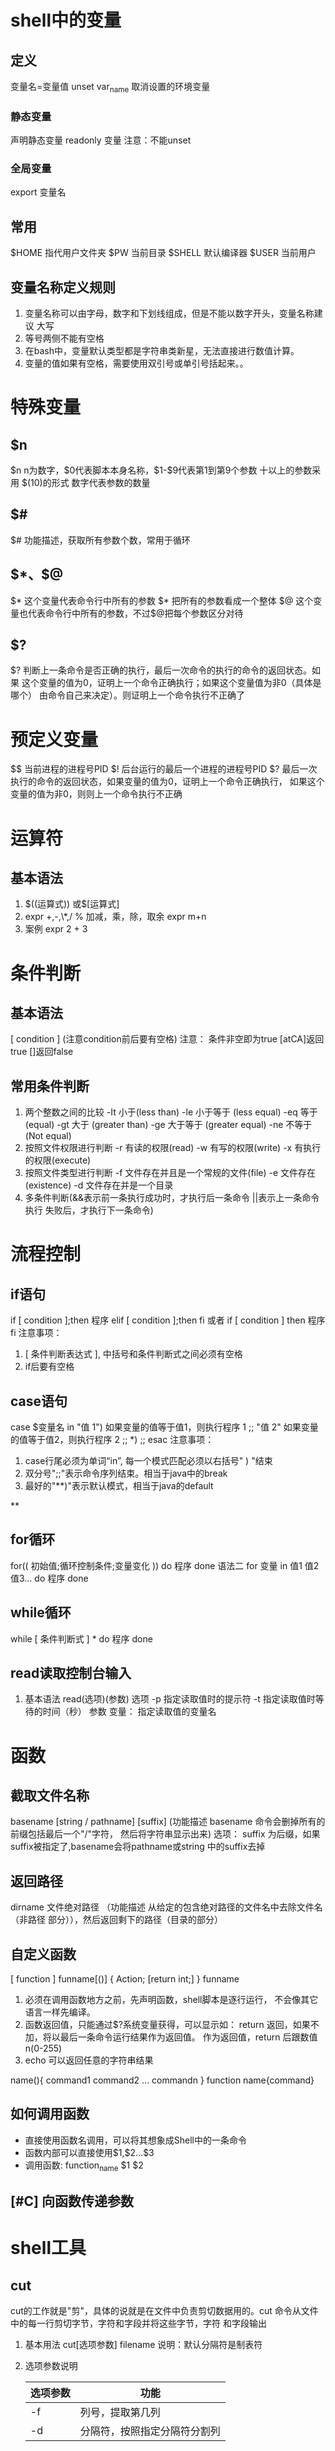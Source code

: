 * shell中的变量
** 定义
   变量名=变量值
   unset var_name 取消设置的环境变量
*** 静态变量
    声明静态变量 readonly 变量 注意：不能unset
*** 全局变量
    export 变量名
** 常用
   $HOME 指代用户文件夹
   $PW 当前目录
   $SHELL 默认编译器
   $USER 当前用户
** 变量名称定义规则
   1) 变量名称可以由字母，数字和下划线组成，但是不能以数字开头，变量名称建议
       大写
   2) 等号两侧不能有空格
   3) 在bash中，变量默认类型都是字符串类新星，无法直接进行数值计算。
   4) 变量的值如果有空格，需要使用双引号或单引号括起来。。
* 特殊变量
** $n
  $n n为数字，$0代表脚本本身名称，$1-$9代表第1到第9个参数 十以上的参数采用
  $(10)的形式 数字代表参数的数量
** $#
   $# 功能描述，获取所有参数个数，常用于循环
** $*、$@
   $* 这个变量代表命令行中所有的参数 $* 把所有的参数看成一个整体
   $@ 这个变量也代表命令行中所有的参数，不过$@把每个参数区分对待
** $?
   $? 判断上一条命令是否正确的执行，最后一次命令的执行的命令的返回状态。如果
      这个变量的值为0，证明上一个命令正确执行；如果这个变量值为非0（具体是哪个）
      由命令自己来决定）。则证明上一个命令执行不正确了

* 预定义变量
  $$ 当前进程的进程号PID
  $! 后台运行的最后一个进程的进程号PID
  $? 最后一次执行的命令的返回状态，如果变量的值为0，证明上一个命令正确执行，
      如果这个变量的值为非0，则则上一个命令执行不正确
* 运算符
** 基本语法
   1) $((运算式)) 或$[运算式]
   2) expr +,-,\*,/ % 加减，乘，除，取余
      expr m+n
   3) 案例 expr 2 + 3
* 条件判断
** 基本语法
   [ condition ] (注意condition前后要有空格)
   注意： 条件非空即为true [atCA]返回true []返回false
** 常用条件判断
   1) 两个整数之间的比较
      -It 小于(less than)      -le 小于等于 (less equal)
      -eq 等于 (equal)         -gt 大于 (greater than)
      -ge 大于等于 (greater equal) -ne 不等于 (Not equal)
   2) 按照文件权限进行判断
      -r 有读的权限(read) -w 有写的权限(write)
      -x 有执行的权限(execute)
   3) 按照文件类型进行判断
      -f 文件存在并且是一个常规的文件(file)
      -e 文件存在(existence) -d 文件存在并是一个目录
   4) 多条件判断(&&表示前一条执行成功时，才执行后一条命令 ||表示上一条命令执行
      失败后，才执行下一条命令)
* 流程控制
** if语句
   if [ condition ];then
   程序
   elif [ condition ];then
   fi
   或者
   if [ condition ]
   then
    程序
   fi
   注意事项：
   1) [ 条件判断表达式 ], 中括号和条件判断式之间必须有空格
   2) if后要有空格
** case语句
   case $变量名 in
   "值 1")
   如果变量的值等于值1，则执行程序 1
   ;;
   "值 2"
   如果变量的值等于值2，则执行程序 2
   ;;
   *)
   ;;
   esac
   注意事项：
   1) case行尾必须为单词“in”, 每一个模式匹配必须以右括号" ) "结束
   2) 双分号";;"表示命令序列结束。相当于java中的break
   3) 最好的"**)"表示默认模式，相当于java的default
**

** for循环
   for(( 初始值;循环控制条件;变量变化 ))
   do
      程序
   done
   语法二
   for 变量 in 值1 值2 值3...
   do
       程序
   done

** while循环
   while [ 条件判断式 ] *
   do
      程序
   done

** read读取控制台输入
   1. 基本语法
      read(选项)(参数)
      选项
      -p 指定读取值时的提示符
      -t 指定读取值时等待的时间（秒）
      参数
      变量： 指定读取值的变量名

* 函数
** 截取文件名称
   basename [string / pathname] [suffix]
   (功能描述 basename 命令会删掉所有的前缀包括最后一个"/"字符，
   然后将字符串显示出来)
   选项：
   suffix 为后缀，如果suffix被指定了,basename会将pathname或string
   中的suffix去掉
   
** 返回路径
   dirname 文件绝对路径
   （功能描述 从给定的包含绝对路径的文件名中去除文件名（非路径
   部分）），然后返回剩下的路径（目录的部分）

** 自定义函数
   [ function ] funname[()]
   {
       Action;
       [return int;]
   }
   funname
   1) 必须在调用函数地方之前，先声明函数，shell脚本是逐行运行，
      不会像其它语言一样先编译。
   2) 函数返回值，只能通过$?系统变量获得，可以显示如： return
      返回，如果不加，将以最后一条命令运行结果作为返回值。
      作为返回值，return 后跟数值n(0-255)
   3) echo 可以返回任意的字符串结果
   name(){  
     command1
     command2
     ...
     commandn
   }
   function name{command}
** 如何调用函数
   - 直接使用函数名调用，可以将其想象成Shell中的一条命令
   - 函数内部可以直接使用$1,$2...$3
   - 调用函数: function_name $1 $2
** [#C] 向函数传递参数
   #+begin_export sh
   function name
   {
       echo 函数一$1
       echo 函数二$2
   }
   name arg1 arg2
   #+end_export
* shell工具
** cut
   cut的工作就是"剪"，具体的说就是在文件中负责剪切数据用的。cut
   命令从文件中的每一行剪切字节，字符和字段并将这些字节，字符
   和字段输出
   1. 基本用法
      cut[选项参数] filename
      说明：默认分隔符是制表符
   2. 选项参数说明
      | 选项参数 | 功能                         |
      |----------+------------------------------|
      | -f       | 列号，提取第几列             |
      | -d       | 分隔符，按照指定分隔符分割列 |
      -f 3- 表示第三列之后所有
** sed
*** 介绍
   sed是一种流编辑器，它一次处理一行内容。处理时，把当前处理的行
   存储在临时缓冲区中，称为“模式空间”，接着用sed命令处理缓冲区中的
   内容，处理完成后，把缓冲区的内容送往屏幕，接着处理下一行，
   这样不断重复，直到文件末尾。文件内容并没有改变，除非你使用
   重定向储存输出
*** 选项参数
    sed[选项参数] 'command' filename
    | 选项参数 | 功能                                |
    | -e       | 直接在指令列模式上进行sed的动作编辑 |
*** 命令功能描述
    | 命令 | 功能描述                              |
    | a    | 新增，a的后面可以接字串，在下一行出现 |
    | d    | 删除                                  |
    | s    | 查找并替换                            |
    ‘g’ 表示global 全部替换
    sed "2a mei nv" cut.txt 在第二行添加meinv
    sed "s/le/ni/g" cut.txt 查询le 替换le
    sed -e "2d" -e "s/wo/ni/g" sed.txt
** awk
*** use
    awk[选项参数] 'pattern{action1} pattern2{action2}... filename
    pattern: 表示AWK在数据中查找的内容，就是匹配模式
    action: 在找到匹配内容时所执行的一系列命令
*** 选项参数
    | 选项参数 | 功能                 |
    | -F       | 指定输入文件拆分隔符 |
    | -v       | 赋值一个用户定义变   |
    正则匹配，匹配到符合正则表达式的内容
    awk -F : '/^root/{print $7}' ~/passwd
    - 搜索passwd文件以root关键子开头的所有行，并输出该行的第7列
    awk -F : '/^root/{print  $1" "$7}' ~/passwd
    - 输出该行的第1列和第7列
    - 只显示/etc/passwd 的第一列和第七列，以逗号分割，且在所有行前面添加列名user,
      shell在最后一行添加"dahaige,/bin/zuishuai
      awk -F : 'BEGIN{print "user,shell"} {print $1","$7} END{print "dahaige,bin/zuishuai"}' ~/passwd
    - 将passwd文件中的用户id增加数值1并输出
      awk -F : -v i=0 '{print $3+i}' ~/passwd
    - 浏览记录的域的个数（切割后，列的个数）
      awk -F : '{print "filename:" FILENAME ",linenumber:" NR ",column:" NF}'
      ~/passwd
    - 切割ip
      ifconfig wlp3s0 | grep "inet " | awk -F " " '{print $2}'
    - 查询cut.txt中空行所在行号
*** awk的内置变量
    | 变量     | 说明                                   |
    | FILENMAE | 文件名                                 |
    | NR       | 已读的记录数                           |
    | NF       | 浏览记录的域的个数（切割后，列的个数） |
* 正则表达式
** \
   将下一字符标记为特殊字符，文本，反向引用或八进制转义符。例如，“n”匹配字符
   "n", "\n"匹配换行符，序列"\\\" 则匹配 "\", "\\(" 匹配 "("
** ^
   匹配输入字符串开始的位置，如果设置了RegExp对象的Multiline属性，^ 还会与
   "\n"或"\r"之后的位置匹配
** $
   匹配输入字符结尾的位置，如果设置了regexp对象的Multiline属性，$还会与"\n"
   或"\r"之前的位置匹配
** *
   零次或者多次匹配前面的字符或子表达式，例如，zo* 匹配"z"和"zoo". *等效于
  {0,}
** +
   一次或多次匹配前面的字符或子表达式，例如，"zo+"与"zo"和"zoo"匹配，但与
   "z"不匹配，等效与{1,}
* sort
  sort命令是在Linux里非常有用，它将文件进行排序，并将排序结果标准输出
** 基本语法
   sort(选项)（参数）
   | 选项 | 说明                     |
   | -n   | 依数值的大小排序         |
   | -r   | 以相反的顺序来排序       |
   | -t   | 设置排序时所用的分隔字符 |
   | -k   | 指定需要排序的列         |
   参数： 指定待排序的列表
* 学习目标
  1. 基本监控系统脚本编写(cpu,内存，IO等)
  2. 后台服务监控，启动，停止脚本，数据备份脚本
  3. 利用grep.sed,和awk的复杂用法处理脚本
  4. 功能函数编写，主流程设计
  5. 具备复杂功能的大型脚本工
     
* 变量的高级用法
** 变量替换
   | 语法                         | 说明                                                 |
   | ${变量名#匹配规则}           | 从变量开头进行规则匹配，将符号最短的数据删除         |
   | ${变量名##匹配规则}          | 从变量开头进行规则匹配，将符合最长的数据删除         |
   | ${变量名%匹配规则}           | 从变量尾部进行规则匹配，将符合最短的数据删除         |
   | ${变量名%%匹配规则}          | 从变量的尾部进行规则匹配，将符号最长的数据删除       |
   | ${变量名/旧字符串/新字符串}  | 变量名符合旧字符串，则第一个旧字符串会被新字符串取代 |
   | ${变量名//旧字符串/新字符串} | 变量内容符合旧字符串,则全部旧字符串会被新字符串取代  |
** 变量测试
   | 变量配置方式      | str没有配置 | Str为空字符串 | Str已配置且非空 |
   | var=${str-expr}   | var=expr    | var=          | var=$str        |
   | var=${str:-expr]} | var=expr    | var=expr      | var=$str        |
   | var=${str+expr}   | var=        | var=expr      | var=expr        |
   | var=${str:+expr}  | var=        | var=          | var=expr        |
   | var=${str=expr}   | var=expr    | var=          | var=$str        |
   | var={str:=expr}   | var=expr    | var=expr      | var=$str        |
** 全局变量和局部变量
   1. 全局变量
      - 不做特殊声明，shell的变量都是全局变量
      - Tips: 大型脚本函数谨慎使用全局变量
   2. 局部变量
      - 定义变量，使用local关键字
      - 就近原则：函数内和函数外存在同名变量，则函数内变量覆盖函数外变量
   注意： shell中的局部变量一旦被调用，就会变成全局变量，在任意地点都可以
   使用。使用local关键字来定义局部变量,这样它就会成为一个临时变量
* 字符串的处理
** 计算字符串长度
   |        | 语法                 | 说明                         |
   | 方法一 | ${#string}           | 无                           |
   | 方法二 | expr length "string" | string有空格，则必须加双引号 |
   注意： 方法二中string如果中间有空格则必须加双引号
   注意：方法二在debian中不工作
         var =`expr length "string"`(此处为顿号)
** 获取子串在字符串中的索引位置
   expr index $string char
   - 寻找字符索引 
   expr match $string substr
   - 获取字串长度
   - 此时子串必须从头开始匹配，否则匹配不到
** 抽取子串
   |        | 语法                                  | 说明                             |
   | 方法一 | ${string:position}                    | 从string中的position开始         |
   | 方法二 | ${string:position:length}             | 从position开始，匹配长度为length |
   | 方法三 | ${string: (必须加空格)-position}           | 从右边开始匹配                   |
   | 方法四 | ${string:(position0}                  | 从左边开始匹配                   |
   | 方法五 | expr substr $string $position $length | 从position开始，匹配长度为length |
   方法一： 索引下标从0开始
   方法五： 索引位置从1开始计算
* 命令替换
** 语法 
   |          | 语法格式   |
   | 方法命令 | command    |
   | 方法二   | $(command) |
   注意： $() 表示命令替换
          $(()) 表示算术运算
   shell语法并不严格
   ((num++))       
* Bash数学运算(expr)
** 语法格式
   |        | 语法                      |
   | 方法一 | expr $num1 operator $num2 |
   | 方法二 | $(($num1 operator $num2)) |
** expr操作符对照表(上)
   |------------------+------------------------------------------|
   | 操作符           | 含义                                     |
   | num1 \! num2  | num1不为空，且非0，返回num1 否则返回num2 |
   | num1 & num2      | num1不为空，且非0, 返回num1. 否则返回0   |
   | num1 <num2       | num1小于num2, 返回1; 否则返回0           |
   | num<= num2       | num1小于等于num2,返回1, 否则返回0        |
   | num1=num2        | num1等于num2,返回1;否则返回0             |
   | num1 !=num2      | num1不等于num2,返回1，否则返回0          |
   | num1 >num2       | num1大于num2,返回1;否则返回0             |
   | num1>=num2       | num1大于等于num2,返回1;否则返回0         |
   |------------------+------------------------------------------|
   注意：比较大小的操作全都有进行转义，尽量使用shell             
** COMMENT bc浮点数运算
   * bc是bash内建的运算器，支持浮点数运算
   * 内建变量scale可以设置，默认为0
   * num1 ^ num2 指数运算
     scale=2 则设置为保留2位小数
     #+begin_src shell :results output :eval yes 
       #!bin/bash
       read -p "num1: " num1
       read -p "num2: " num2
       echo "scale=4;$num1+$num2" | bc
     #+end_src       
* 库文件
  1. 库文件名的后缀是任意的，但一般使用lib
  2. 库文件没有可执行权限
  3. 库文件无须和脚本放在同级目录，只需要在脚本引用时指定
  4. 第一行一般使用#!/bin/echo, 输出警告信息，避免用户执行
* 脚本编写的思路分析
  #变量string="Bigdata process framework is Hadoop.Hadoop is an open source project"                                                                       
  执行脚本后，打印输出string字符串变量，并且给用户以下选项                                                                                            
   1. 打印string长度                                                                                                                                         
   2. 删除字符串中所有的hadoop,                                                                                                                              
   3. 替换第一个Hadoop为Mapreduce                                                                                                                       
   4. 替换全部的Hadoop为Mapreduce                                                                                                                              
   用户输入数字1|2|3|4 可以执行对应项的功能，输入q|Q则退出交互模式 
  1. 抽取不同的功能模块来编写函数
     - function print_tips 提示信息菜单
     - function len_of_string 打印字符串的长度
     - function del_hadoop 
     - function rel_hadoop_mapreduce_first
     - function rep_hadoop_mapreduce_all
  2. 编写函数
  3. 设计主程序流程 
* 文件查找命令的高级用法
** find
** grep
** which
* 文本处理
** grep 文本过滤器
** sed 文本编辑器
** awk 报告生成器
   :LOGBOOK:
   CLOCK: [2021-11-09 Tue 01:23]
   :END:
* shell中的数组
** 实例
   shell数组下标从0开始，awk中从1开始
   shell 中删除数组元素后，其余数组的下标不变
   #+begin_src bash
     array=("Allen" "Mike" "Messi" "Jerry" "Hanmeimei" "Wang")
     echo ${array[2]}
     #打印元素
     echo ${#array[0]}
     #打印元素个数
     echo ${#array[3]} #数据中的元素的长度
     #给元素赋值
     array[3]="li"
     #删除元素
     unset array[2];unset array
     #分片访问 从1开始,访问三个元素
     echo ${arrary[@]:1:3}
     #元素内容切换
     ${array[@]/e/E} #只替换第一个e
     ${array[@]//e/E} #替换所有e
     #数组的遍历
     for a in array
     do
	 echo $a
     done
#+end_src
* 功能函数列表
  1. function get_all_process 返回进程名称列表字符串
     #+begin_src bash
       #!/bin/bash
       # Func: Get Porcess Status In process.cfg
       #Define Variables
       HOME_DIR="~/bin/exer/finish"
       CONFIG_FILE="process.cfg"

       get_all_group(){
           if [ -e $HOME_DIR/$CONFIG_FILE ];then
               echo "$CONFIG_FILE is not exist..Please check.."
               exit
           else
               G_LIST=`sed -n '/\[GROUP_LIST\]/,/\[.*]/p' process.cfg | egrep -v "^$" | grep -v "\[.*\]"`
               #sed -n '/\[GROUP_LIST\]/,/\[.*]/p' process.cfg | egrep -v "(^$|\[.*\])" egrep 写法
               echo "$G_LIST"
           fi
       }

       groups=`get_all_group`

       for g in $groups
       do
                    echo $g
       done

     #+end_src
  2. function get_all_group 返回进程组列表字符串
     #+begin_src bash
       #得到进程列表
       get_all_process(){

        for g in `get_all_group`
        do
            F_LIST=`sed -n "/\[$g\]/,/\[/p" $HOME_DIR/$CONFIG_FILE | egrep -v "(^$|\[.*\])"`
            echo $F_LIST
        done
       }
     #+end_src
  3. function get_process_info 返回进程详细信息列表字符串，详细信息包括:
     运行状态,PID,CPU,MEM,启动时间 [fn:1]
     1. function get_process_pid_by_name process_name
     2. function get_process_info_by_pid process_pid
  4. function get_process_by_group 返回进程组内的所有进程名称列表字符串
     例子: DB组--> "mysql postgresql oracle"
* Footnotes
[fn:1] 该函数可以接收一个参数，参数为进程名 

